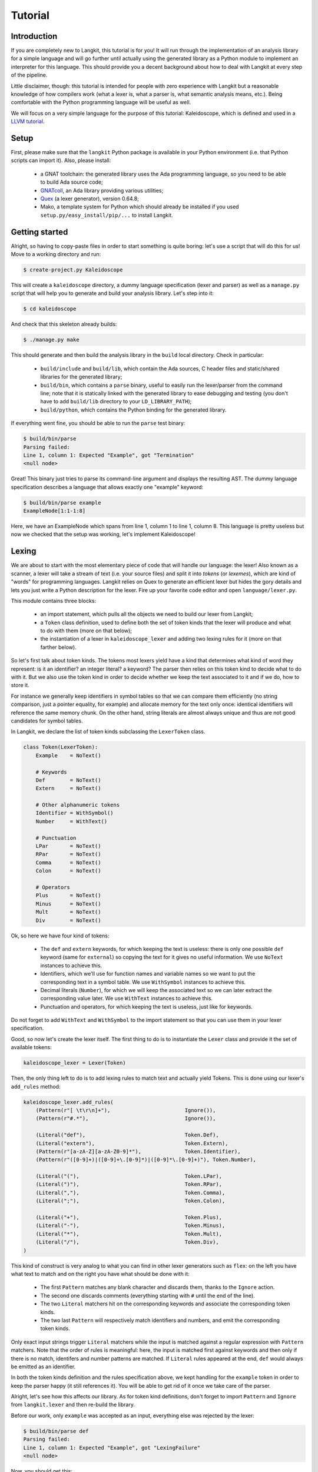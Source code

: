 ********
Tutorial
********


Introduction
============

If you are completely new to Langkit, this tutorial is for you! It will run
through the implementation of an analysis library for a simple language and
will go further until actually using the generated library as a Python module
to implement an interpreter for this language. This should provide you a decent
background about how to deal with Langkit at every step of the pipeline.

Little disclaimer, though: this tutorial is intended for people with zero
experience with Langkit but a reasonable knowledge of how compilers work (what
a lexer is, what a parser is, what semantic analysis means, etc.). Being
comfortable with the Python programming language will be useful as well.

We will focus on a very simple language for the purpose of this tutorial:
Kaleidoscope, which is defined and used in a `LLVM tutorial
<http://llvm.org/docs/tutorial/index.html>`_.


Setup
=====

First, please make sure that the ``langkit`` Python package is available in
your Python environment (i.e. that Python scripts can import it). Also, please
install:

  * a GNAT toolchain: the generated library uses the Ada programming language,
    so you need to be able to build Ada source code;

  * `GNATcoll <http://docs.adacore.com/gnatcoll-docs/>`_, an Ada library
    providing various utilities;

  * `Quex <http://sourceforge.net/projects/quex/files/HISTORY/0.64/>`_ (a lexer
    generator), version 0.64.8;

  * Mako, a template system for Python which should already be installed if you
    used ``setup.py/easy_install/pip/...`` to install Langkit.


Getting started
===============

Alright, so having to copy-paste files in order to start something is quite
boring: let's use a script that will do this for us! Move to a working
directory and run:

.. code-block:: text

    $ create-project.py Kaleidoscope

This will create a ``kaleidoscope`` directory, a dummy language specification
(lexer and parser) as well as a ``manage.py`` script that will help you to
generate and build your analysis library. Let's step into it:

.. code-block:: text

    $ cd kaleidoscope

And check that this skeleton already builds:

.. code-block:: text

    $ ./manage.py make

This should generate and then build the analysis library in the ``build`` local
directory. Check in particular:

  * ``build/include`` and ``build/lib``, which contain the Ada sources, C
    header files and static/shared libraries for the generated library;

  * ``build/bin``, which contains a ``parse`` binary, useful to easily run the
    lexer/parser from the command line; note that it is statically linked with
    the generated library to ease debugging and testing (you don't have to add
    ``build/lib`` directory to your ``LD_LIBRARY_PATH``);

  * ``build/python``, which contains the Python binding for the generated
    library.

If everything went fine, you should be able to run the ``parse`` test binary:

.. code-block:: text

    $ build/bin/parse
    Parsing failed:
    Line 1, column 1: Expected "Example", got "Termination"
    <null node>

Great! This binary just tries to parse its command-line argument and displays
the resulting AST. The dummy language specification describes a language that
allows exactly one "example" keyword:

.. code-block:: text

    $ build/bin/parse example
    ExampleNode[1:1-1:8]

Here, we have an ExampleNode which spans from line 1, column 1 to line 1,
column 8.  This language is pretty useless but now we checked that the setup
was working, let's implement Kaleidoscope!


Lexing
======

We are about to start with the most elementary piece of code that will handle
our language: the lexer!  Also known as a scanner, a lexer will take a stream
of text (i.e.  your source files) and split it into *tokens* (or *lexemes*),
which are kind of "words" for programming languages. Langkit relies on Quex to
generate an efficient lexer but hides the gory details and lets you just
write a Python description for the lexer. Fire up your favorite code editor and
open ``language/lexer.py``.

This module contains three blocks:

  * an import statement, which pulls all the objects we need to build our lexer
    from Langkit;

  * a ``Token`` class definition, used to define both the set of token kinds
    that the lexer will produce and what to do with them (more on that below);

  * the instantiation of a lexer in ``kaleidoscope_lexer`` and adding two
    lexing rules for it (more on that farther below).

So let's first talk about token kinds. The tokens most lexers yield have a kind
that determines what kind of word they represent: is it an identifier? an
integer literal? a keyword? The parser then relies on this token kind to decide
what to do with it. But we also use the token kind in order to decide whether
we keep the text associated to it and if we do, how to store it.

For instance we generally keep identifiers in symbol tables so that we can
compare them efficiently (no string comparison, just a pointer equality, for
example) and allocate memory for the text only once: identical identifiers will
reference the same memory chunk. On the other hand, string literals are almost
always unique and thus are not good candidates for symbol tables.

In Langkit, we declare the list of token kinds subclassing the ``LexerToken``
class.

.. code-block:: python

    class Token(LexerToken):
        Example    = NoText()

        # Keywords
        Def        = NoText()
        Extern     = NoText()

        # Other alphanumeric tokens
        Identifier = WithSymbol()
        Number     = WithText()

        # Punctuation
        LPar       = NoText()
        RPar       = NoText()
        Comma      = NoText()
        Colon      = NoText()

        # Operators
        Plus       = NoText()
        Minus      = NoText()
        Mult       = NoText()
        Div        = NoText()

Ok, so here we have four kind of tokens:

  * The ``def`` and ``extern`` keywords, for which keeping the text is useless:
    there is only one possible ``def`` keyword (same for ``external``) so
    copying the text for it gives no useful information. We use ``NoText``
    instances to achieve this.

  * Identifiers, which we'll use for function names and variable names so we
    want to put the corresponding text in a symbol table. We use ``WithSymbol``
    instances to achieve this.

  * Decimal literals (``Number``), for which we will keep the associated text
    so we can later extract the corresponding value later. We use ``WithText``
    instances to achieve this.

  * Punctuation and operators, for which keeping the text is useless, just like
    for keywords.

Do not forget to add ``WithText`` and ``WithSymbol`` to the import statement so
that you can use them in your lexer specification.

Good, so now let's create the lexer itself.  The first thing to do is to
instantiate the ``Lexer`` class and provide it the set of available tokens:

.. code-block:: python

    kaleidoscope_lexer = Lexer(Token)

Then, the only thing left to do is to add lexing rules to match text and
actually yield Tokens. This is done using our lexer's ``add_rules`` method:

.. code-block:: python

    kaleidoscope_lexer.add_rules(
        (Pattern(r"[ \t\r\n]+"),                        Ignore()),
        (Pattern(r"#.*"),                               Ignore()),

        (Literal("def"),                                Token.Def),
        (Literal("extern"),                             Token.Extern),
        (Pattern(r"[a-zA-Z][a-zA-Z0-9]*"),              Token.Identifier),
        (Pattern(r"([0-9]+)|([0-9]+\.[0-9]*)|([0-9]*\.[0-9]+)"), Token.Number),

        (Literal("("),                                  Token.LPar),
        (Literal(")"),                                  Token.RPar),
        (Literal(","),                                  Token.Comma),
        (Literal(";"),                                  Token.Colon),

        (Literal("+"),                                  Token.Plus),
        (Literal("-"),                                  Token.Minus),
        (Literal("*"),                                  Token.Mult),
        (Literal("/"),                                  Token.Div),
    )

This kind of construct is very analog to what you can find in other lexer
generators such as ``flex``: on the left you have what text to match and on the
right you have what should be done with it:

  * The first ``Pattern`` matches any blank character and discards them, thanks
    to the ``Ignore`` action.

  * The second one discards comments (everything starting with ``#`` until the
    end of the line).

  * The two ``Literal`` matchers hit on the corresponding keywords and
    associate the corresponding token kinds.

  * The two last ``Pattern`` will respectively match identifiers and numbers,
    and emit the corresponding token kinds.

Only exact input strings trigger ``Literal`` matchers while the input is
matched against a regular expression with ``Pattern`` matchers. Note that the
order of rules is meaningful: here, the input is matched first against keywords
and then only if there is no match, identifers and number patterns are matched.
If ``Literal`` rules appeared at the end, ``def`` would always be emitted
as an identifier.

In both the token kinds definition and the rules specification above, we kept
handling for the ``example`` token in order to keep the parser happy (it still
references it). You will be able to get rid of it once we take care of the
parser.

Alright, let's see how this affects our library. As for token kind definitions,
don't forget to import ``Pattern`` and ``Ignore`` from ``langkit.lexer`` and
then re-build the library.

Before our work, only ``example`` was accepted as an input, everything else was
rejected by the lexer:

.. code-block:: text

    $ build/bin/parse def
    Parsing failed:
    Line 1, column 1: Expected "Example", got "LexingFailure"
    <null node>

Now, you should get this:

.. code-block:: text

    Parsing failed:
    Line 1, column 1: Expected "Example", got "Def"
    <null node>

The parser is still failing but that's not a surprise since we only took care
of the lexer so far. What is interesting is that we see thanks to ``"Def"``
that the lexer correctly turned the ``def`` input text into a ``Def`` token.
Let's check with numbers:

.. code-block:: text

    $ build/bin/parse 0
    Parsing failed:
    Line 1, column 1: Expected "Example", got "Number"
    <null node>

Looking good! Lexing seems to work, so let's get the parser working.


AST and Parsing
===============

The job of parsers is to turn a stream of tokens into an AST (Abstract Syntax
Tree), which is a representation of the source code making analysis easier. Our
next task will be to actually define how our AST will look like so that the
parser will know what to create.

Take your code editor, open ``language/parser.py`` and replace the ``Example``
class definition with the following ones:

.. code-block:: python

    class Function(KaleidoscopeNode):
        proto = Field()
        body  = Field()

    class ExternDecl(KaleidoscopeNode):
        proto = Field()

    class Prototype(KaleidoscopeNode):
        name = Field()
        args = Field()

    @abstract
    class Expr(KaleidoscopeNode):
        pass

    class Number(Expr):
        value = Field()

    class Identifier(Expr):
        name = Field()

    class Operator(EnumType):
        alternatives = ['plus', 'minus', 'mult', 'div']

    class BinaryExpr(Expr):
        lhs = Field()
        op = Field()
        rhs = Field()

    class CallExpr(Expr):
        callee = Field()
        args = Field()

As usual, new code comes with its new dependencies: also complete the
``langkit.compiled_types`` import statement with ``abstract``, ``EnumType`` and
``Field``.

Each class definition is a way to declare how a particular AST node will look.
Think of it as a kind of structure: here the ``Function`` AST node has two
fields: ``proto`` and ``body``. Note that unlike most AST declarations out
there, we did not associate types to the fields: this is expected as we will
see later.

Some AST nodes can have multiple forms: for instance, an expression can be
a number or a binary operation (addition, subtraction, etc.) and in each case
we need to store different information in them: in the former we just need the
number value whereas in binary operations we need both members of the additions
(``lhs`` and ``rhs`` in the ``BinaryExpr`` class definition above) and the kind
of operation (``op`` above). The strategy compiler writers sometimes adopt is
to use inheritance (as in `OOP
<https://en.wikipedia.org/wiki/Object-oriented_programming>`_) in order to
describe such AST nodes: there is an abstract ``Expr`` class while the
``Number`` and ``BinaryExpr`` are concrete classes deriving from it.

This is exactly the approach that Langkit uses: all "root" AST nodes derive
from the ``KaleidoscopeNode`` class, and you can create abstract classes (using
the ``abstract`` class decorator) to create a hierarchy of node types.

Careful readers may also have spotted something else: the ``Operator``
enumeration type. We use an enumeration type in order to store in the most
simple way what kind of operation a ``BinaryExpr`` represents. As you can see,
creating an enumeration type is very easy: just subclass ``EnumType`` and set
the ``alternatives`` field to a sequence of strings that will serve as
identifiers for the enumeration values (also called *enumerators*).

Fine, we have our data structures so now we shall use them! In order to create
a parser, Langkit requires you to describe a grammar, hence the ``Grammar``
instantiation already present in ``parser.py``. Basically, the only thing you
have to do with a grammar is to add *rules* to it: a rule is a kind of
sub-parser, in that it describes how to turn a stream of token into an AST.
Rules can reference each other recursively: an expression can be a binary
operator, but a binary operator is itself composed of expressions! And in order
to let the parser know how to start parsing you have to specify an entry rule:
this is the ``main_rule_name`` field of the grammar (currently set to
``'main_rule'``).

Langkit generates recursive descent parsers using `parser combinators
<https://en.wikipedia.org/wiki/Parser_combinator>`_. Here are a few fictive
examples:

  * ``'def'`` matches exactly one ``def`` token;
  * ``Row('def', Tok(Token.Identifier))`` matches a ``def`` token followed by
    an identifier token.
  * ``Or('def', 'extern')`` matches either a ``def`` keyword, either a
    ``extern`` one (no more, no less).

The basic idea is that you use the callables Langkit provides (``Row``, ``Or``,
etc.) in order to compose in a quite natural way what rules can match. Let's
move forward with a real world example: Kaleidoscope! Each chunk of code below
appears as a keyword argument of the ``add_rules`` method invocation (you can
remove the previous ``main_rule`` one).

.. code-block:: python

    main_rule=List(Or(G.extern_decl, G.function, G.expr)),

Remember that ``G`` is another name for ``kaleidoscope_grammar``, so that it's
shorter to write/read here.  ``G.external_decl`` references the parsing rule
called ``external_decl``.  It does not exist yet, but Langkit allows such
forward references anyway so that rules can reference themselves in a recursive
fashion.

So what this rule matches is a list in which elements can be either external
declarations, function definitions or expressions.

.. code-block:: python

    extern_decl=Row('extern', G.prototype) ^ ExternDecl,

This one is interesting: the ``Row`` part matches the ``extern`` keyword
followed by what the ``prototype`` rule matches. Then, what the ``^
ExternDecl`` part does is to take what the ``Row`` part matched and create an
``ExternDecl`` AST node to hold the result.

... but how is that possible? We saw above that ``ExternDecl`` has only one
field, whereas the ``Row`` part matched two items. The trick is that by
default, mere tokens are discarded.  Once it's discarded, the only thing left
is what ``prototype`` matched, and so there is exactly one result to put in
``ExternDecl``.

In Langkit, the human-friendly name for ``^`` is the *transform* operator.  On
the left side it takes a sub-parser while on the right side it takes a concrete
KaleidoscopeNode subclass that must have the same number of fields as the
number of results the sub-parser yields (i.e. one for every sub-parser except
``Row`` and the number of non-discarded items in ``Row`` sub-parsers).

.. code-block:: python

    function=Row('def', G.prototype, G.expr) ^ Function,

We have here a pattern that is very similar to ``extern_decl``, except that the
``Row`` part has two non-discarded results: ``prototype`` and ``expr``.  This
is fortunate, as the ``Function`` node requires two fields.

.. code-block:: python

    prototype=Row(G.identifier, '(',
                  List(G.identifier, sep=',', empty_valid=True),
                  ')') ^ Prototype,

The only new bit in this rule is how the ``List`` combinator is used: last
time, it had only one parameter: a sub-parser to specify how to match
individual list elements. Here, we also have a ``sep`` argument to specify that
a comma token must be present between each list item and the ``empty_valid``
argument tells ``List`` that it is valid for the parsed list to be empty (it's
not allowed by default).

So our argument list has commas to separate arguments and we may have functions
that take no argument.

.. code-block:: python

    expr=Or(
        Row('(', G.expr, ')')[1],
        Row(G.expr,
            Or(Enum('+', Operator('plus')),
               Enum('-', Operator('minus'))),
            G.prod_expr
        ) ^ BinaryExpr,
        G.prod_expr,
    ),

Let's dive into the richest grammatical element of Kaleidoscope: expressions!
An expression can be either:

  * A sub-expression nested in parenthesis, to give users more control over how
    associativity works. Note that we used here the subscript operation to
    extract the middle result (first one is at index 0, middle one is at index
    1) of the ``Row`` part.

  * Two sub-expressions with an operator in the middle, building a binary
    expression. This shows how we can turn tokens into enumerators:

    .. code-block:: python

        Enum('+', Operator('plus'))

    This matches a ``+`` token (``Plus`` in our lexer definition) and yields
    the ``plus`` enumerator from the ``Operator`` enumeration type.

  * The ``prod_expr`` kind of expression: see below.

.. code-block:: python

    prod_expr=Or(
        Row(G.prod_expr,
            Or(Enum('*', Operator('mult')),
               Enum('/', Operator('div'))),
            G.call_or_single
        ) ^ BinaryExpr,
        G.call_or_single,
    ),

This parsing rule is very similar to ``expr``: except for the parents
sub-rule, the difference lies in which operators are allowed there: ``expr``
allowed only sums (plus and minus) whereas this one allows only products
(multiplication and division). ``expr`` references itself everywhere except for
the right-hand-side of binary operations and the "forward" sub-parser: it
references the ``prod_expr`` rule instead. On the other hand, ``prod_expr``
references itself everywhere with the same exceptions.  This layering pattern
is used to deal with associativity in the parser: going into details of parsing
methods is not the purpose of this tutorial but fortunately there are many
articles that explain `how this works
<https://www.google.fr/search?q=recursive+descent+parser+associativity>`_ (just
remember that: yes, Langkit handles left recursivity!).

.. code-block:: python

    call_or_single=Or(
        Row (G.identifier, '(',
             List(G.expr, sep=',', empty_valid=True),
             ')') ^ CallExpr,
        G.identifier,
        G.number,
    ),

Well, this time there is nothing new. Moving on to the two last rules...

.. code-block:: python

    identifier=Tok(Token.Identifier, keep=True) ^ Identifier,
    number=Tok(Token.Number, keep=True) ^ Number,

Until now, the parsing rules we wrote only used string literals to match
tokens. While this works for things like keywords, operators or punctuation, we
cannot match a token kind with no specific text associated this way and
besides, here we need to *keep* the text associated to the tokens. So these
rules use instead the ``Tok`` combinator, which takes a token from your
``language.lexer.Token`` class (don't forget to import it!) and which has a
``keep`` argument that enables us to keep the token so that transform operators
can store them in our AST... which is what both rules do right after the
``Tok`` returns.

Until now, we completely put aside types in the AST: fields were declared
without associated types. However, in order to generate the library, someone
*has* to take care of assigning definite type to them. Langkit uses for that a
`type inference <https://en.wikipedia.org/wiki/Type_inference>`_ algorithm
that deduces types automatically from how AST nodes are used in the grammar.
For instance, doing the following (fictive example):

.. code-block:: python

    Enum('sometok', SomeEnumeration('someval')) ^ SomeNode

Then the typer will know that the type of the SomeNode's only field is the
``SomeEnumeration`` type.

Our grammar is complete, for a very simple version of the Kaleidoscope
language! If you have dealt with Yacc-like grammars before, I'm sure you'll
find this quite concise, especially considering that it covers both parsing and
AST building.

Let's check with basic examples if the parser works as expected. First, we have
to launch another build and then run ``parse`` on some code:

.. code-block:: text

    $ ./manage.py make
    [... snipped...]

    $ build/bin/parse 'extern foo(a); def bar(a, b) a * foo(a + 1)'
    ExternDecl[1:1-1:15]
    | proto:
    | | Prototype[1:8-1:14]
    | | | name:
    | | | | Identifier[1:8-1:11]
    | | | | | name: foo
    | | | args:
    | | | | Identifier[1:12-1:13]
    | | | | | name: a
    Function[1:16-1:44]
    | proto:
    | | Prototype[1:20-1:29]
    | | | name:
    | | | | Identifier[1:20-1:23]
    | | | | | name: bar
    | | | args:
    | | | | Identifier[1:24-1:25]
    | | | | | name: a
    | | | | Identifier[1:27-1:28]
    | | | | | name: b
    | body:
    | | BinaryExpr[1:30-1:44]
    | | | lhs:
    | | | | Identifier[1:30-1:31]
    | | | | | name: a
    | | | op: mult
    | | | rhs:
    | | | | CallExpr[1:34-1:44]
    | | | | | callee:
    | | | | | | Identifier[1:34-1:37]
    | | | | | | | name: foo
    | | | | | args:
    | | | | | | BinaryExpr[1:38-1:43]
    | | | | | | | lhs:
    | | | | | | | | Identifier[1:38-1:39]
    | | | | | | | | | name: a
    | | | | | | | op: plus
    | | | | | | | rhs:
    | | | | | | | | Number[1:42-1:43]
    | | | | | | | | | value: 1

Yay! What a pretty AST! Here's also a very useful tip for grammar development:
it's possible to run ``parse`` on rules that are not the main ones. For
instance, imagine we want to test only the ``expr`` parsing rule: you just
have to use the ``-r`` argument to specify that we want the parser to start
with it:

.. code-block:: text

    $ build/bin/parse -r expr '1 + 2'
    BinaryExpr[1:1-1:6]
    | lhs:
    | | Number[1:1-1:2]
    | | | value: 1
    | op: plus
    | rhs:
    | | Number[1:5-1:6]
    | | | value: 2

So we have our analysis library: there's nothing more we can do right now to
enhance it, but on the other hand we can already use it to parse code and get
AST's.


Using the generated library's Python API
========================================

The previous steps of this tutorial led us to generate an analysis library for
the Kaleidoscope language. That's cool, but what would be even cooler would be
to use this library. So what about writing an interpreter for Kaleidoscope
code?

Kaleidoscope interpreter
------------------------

At the moment, the generated library uses the Ada programming language and its
API isn't stable yet. However, it also exposes a C API and a Python one on the
top of it. Let's use the Python API for now as it's more concise, handier and
likely more stable. Besides, using the Python API makes it really easy to
experiment since you have an interactive interpreter. So, considering you
successfully built the library with the Kaleidoscope parser and lexer, make
sure the ``build/lib`` directory is in your ``LD_LIBRARY_PATH`` (on Unix, adapt
for Windows) and that the ``build/python/libkaleidoscopelang.py`` is reachable
from Python (check ``PYTHONPATH``).

Alright, so the first thing to do with the Python API is to import the
``libkaleidoscopelang`` module and instantiate an analysis context from it:

.. code-block:: python

    import libkaleidoscopelang as lkl
    ctx = lkl.AnalysisContext()

Then, we can parse code in order to yield ``AnalysisUnit`` objects, which
contain the AST. There are two ways to parse code: parse from a file or parse
from a buffer (i.e. a string value):

.. code-block:: python

    # Parse code from the 'foo.kal' file.
    unit_1 = ctx.get_from_file('foo.kal')

    # Parse code from a buffer as if it came from the 'foo.kal' file.
    unit_2 = ctx.get_from_buffer('foo.kal', 'def foo(a, b) a + b')

.. todo::

    When diagnostics bindings in Python will become more convenient (useful
    __repr__ and __str__), talk about them.

The AST is reachable thanks to the ``root`` attribute in analysis units: you
can then browse the AST nodes programmatically:

.. code-block:: python

    # Get the root AST node.
    print unit_2.root
    # <libkaleidoscopelang.ASTList object at 0x7f09dc905bd0>

    unit_2.dump()
    # <list>
    # |item 0:
    # |  <FunctionNode>
    # |  |proto:
    # ...

    print unit_2.root[0]
    # <libkaleidoscopelang.FunctionNode object at 0x7f09dc905c90>

    print list(unit_2.root[0].iter_fields())
    # [('proto', <libkaleidoscopelang.Prototype object at 0x7f09dc905e10>),
    #  ('body', <libkaleidoscopelang.BinaryExpr object at 0x7f09dc905c50>)]

    print list(unit_2.root[0].f_body
    # <libkaleidoscopelang.BinaryExpr object at 0x7f09dc905c50>

Note how names for AST node fields got a ``f_`` prefix: this is used to
distinguish AST node fields from generic AST node attributes and methods, such
as ``iter_fields`` or ``sloc_range``. Similarly, the ``Function`` AST type was
renamed as ``FunctionNode`` so that the name does not clash with the
``function`` keyword in Ada in the generated library.

You are kindly invited to either skim through the generated Python module or
use the ``help(...)`` built-in in order to discover how you can explore trees.

Alright, let's start the interpreter, now! First, let's declare an
``Interpreter`` class and an ``ExecutionError`` exception:

.. code-block:: python

    class ExecutionError(Exception):
        def __init__(self, sloc_range, message):
            self.sloc_range = sloc_range
            self.message = message


    class Interpreter(object):
        def __init__(self):
            # Mapping: function name -> FunctionNode instance
            self.functions = {}

        def execute(self, ast):
            pass # TODO

        def evaluate(self, node, env=None):
            pass # TODO

Our interpreter will raise an ``ExecutionError`` each time the Kaleidoscope
program does something wrong. In order to execute a script, one has to
instantiate the ``Interpreter`` class and to invoke its ``execute`` method
passing it the parsed AST. Then, evaluating any expression is easy: just invoke
the ``evaluate`` method passing it an ``Expr`` instance.

Our top-level code looks like this:

.. code-block:: python

    def print_error(filename, sloc_range, message):
        line = sloc_range.start.line
        column = sloc_range.start.column
        print >> sys.stderr, 'In {}, line {}:'.format(filename, line)
        with open(filename) as f:
            # Get the corresponding line in the source file and display it
            for _ in range(sloc_range.start.line - 1):
                f.readline()
            print >> sys.stderr, '  {}'.format(f.readline().rstrip())
            print >> sys.stderr, '  {}^'.format(' ' * (column - 1))
        print >> sys.stderr, 'Error: {}'.format(message)


    def execute(filename):
        ctx = lkl.AnalysisContext()
        unit = ctx.get_from_file(filename)
        if unit.diagnostics:
            for diag in unit.diagnostics:
                print_error(filename, diag.sloc_range, diag.messegae)
            sys.exit(1)
        try:
            Interpreter().execute(unit.root)
        except ExecutionError as exc:
            print_error(filename, exc.sloc_range, exc.message)
            sys.exit(1)

Call ``execute`` with a filename and it will:

 1. parse the corresponding script;
 2. print any lexing/parsing error (and exit if there are errors);
 3. interpret it (and print messages from execution errors).

The ``print_error`` function is a fancy helper to nicely show the user where
the error occurred. Now that the framework is ready, let's implement the
important bits in ``Interpreter``:

.. code-block:: python

    # Method for the Interpreter class
    def execute(self, ast):
        assert isinstance(ast, lkl.ASTList)
        for node in ast:
            if isinstance(node, lkl.FunctionNode):
                self.functions[node.f_proto.f_name.f_name.text] = node

            elif isinstance(node, lkl.ExternDecl):
                raise ExecutionError(
                    node.sloc_range,
                    'External declarations are not supported'
                )

            elif isinstance(node, lkl.Expr):
                print self.evaluate(node)

            else:
                # There should be no other kind of node at top-level
                assert False

Nothing really surprising here: we browse all top-level grammatical elements
and take different decisions based on their kind: we register functions,
evaluate expressions and complain when coming across anything else (i.e.
external declarations: given our grammar, it should not be possible to get
another kind of node).

Also note how we access text from tokens: ``node.f_proto.f_name.f_name`` is a
``libkaleidoscope.Token`` instance, and its text is available through the
``text`` attribute. Our AST does not contain any, but if you had tokens without
text (remember, it's the lexer declaration that decides whether we keep text or
not for each specific token), the ``text`` attribute would return ``None``
instead.

Now comes the last bit: expression evaluation.

.. code-block:: python

    # Method for the Interpreter class
    def evaluate(self, node, env=None):
        if env is None:
            env = {}

        if isinstance(node, lkl.Number):
            return float(node.f_value.text)

        elif isinstance(node, lkl.Identifier):
            try:
                return env[node.f_name.text]
            except KeyError:
                raise ExecutionError(
                    node.sloc_range,
                    'Unknown identifier: {}'.format(node.f_name.text)
                )

This first chunk introduces how we deal with "environments" (i.e. how we
associate values to identifiers). ``evaluate`` takes an optional parameter
which is used to provide an environment to evaluate the expression. If the
expression is allowed to reference the ``a`` variable, which contains ``1.0``,
then ``env`` will be ``{'a': 1.0}``.

Let's continue: first add the following declaration to the ``Interpreter``
class:

.. code-block:: python

    # Mapping: enumerators for the Operator type -> callables to perform the
    # operations themselves.
    BINOPS = {'plus':  lambda x, y: x + y,
              'minus': lambda x, y: x - y,
              'mult':  lambda x, y: x * y,
              'div':   lambda x, y: x / y}

Now, we can easily evaluate binary operations. Get back to the ``evaluate``
method definition and complete it with:

.. code-block:: python

        elif isinstance(node, lkl.BinaryExpr):
            lhs = self.evaluate(node.f_lhs, env)
            rhs = self.evaluate(node.f_rhs, env)
            return self.BINOPS[node.f_op](lhs, rhs)

Yep: in the Python API, enumerators appear as strings. It's the better tradeoff
we found so far to write concise code while avoiding name clashes: this works
well even if multiple enumeration types have homonym enumerators.

And finally, the very last bit: function calls!

.. code-block:: python

        elif isinstance(node, lkl.CallExpr):
            name = node.f_callee.f_name.text
            try:
                func = self.functions[name]
            except KeyError:
                raise ExecutionError(
                    node.f_callee.sloc_range,
                    'No such function: "{}"'.format(name)
                )
            formals = func.f_proto.f_args
            actuals = node.f_args

            # Check that the call is consistent with the function prototype
            if len(formals) != len(actuals):
                raise ExecutionError(
                    node.sloc_range,
                    '"{}" expects {} arguments, but got {} ones'.format(
                        node.f_callee.f_name.text,
                        len(formals), len(actuals)
                    )
                )

            # Evaluate arguments and then evaluate the call itself
            new_env = {f.f_name.text: self.evaluate(a, env)
                       for f, a in zip(formals, actuals)}
            result = self.evaluate(func.f_body, new_env)
            return result

        else:
            # There should be no other kind of node in expressions
            assert False

Here we are! Let's try this interpreter on some "real-world" Kaleidoscope code:

.. code-block:: text

    def add(a, b)
      a + b

    def sub(a, b)
      a - b

    1
    add(1, 2)
    add(1, sub(2, 3))

    meh()

Save this to a ``foo.kal`` file, for instance, and run the interpreter:

.. code-block:: text

    $ python kalrun.py foo.kal
    1.0
    3.0
    0.0
    In foo.kal, line 11:
      meh()
      ^
    Error: No such function: "meh"

Congratulations, you wrote an interpreter with Langkit! Enhancing the lexer,
the parser and the interpreter to handle fancy language constructs such as
conditionals, more data types or variables is left as an exercise for the
readers! ;-)

.. todo::

    When the sub-parsers are exposed in the C and Python APIs, write the last
    part to evaluate random expressions (not just standalone scripts).

Kaleidoscope IDE support
------------------------

.. todo::

    When we can use trivia as well as semantic requests from the Python API,
    write some example on, for instance, support for Kaleidoscope in GPS
    (highlighting, blocks, cross-references).
